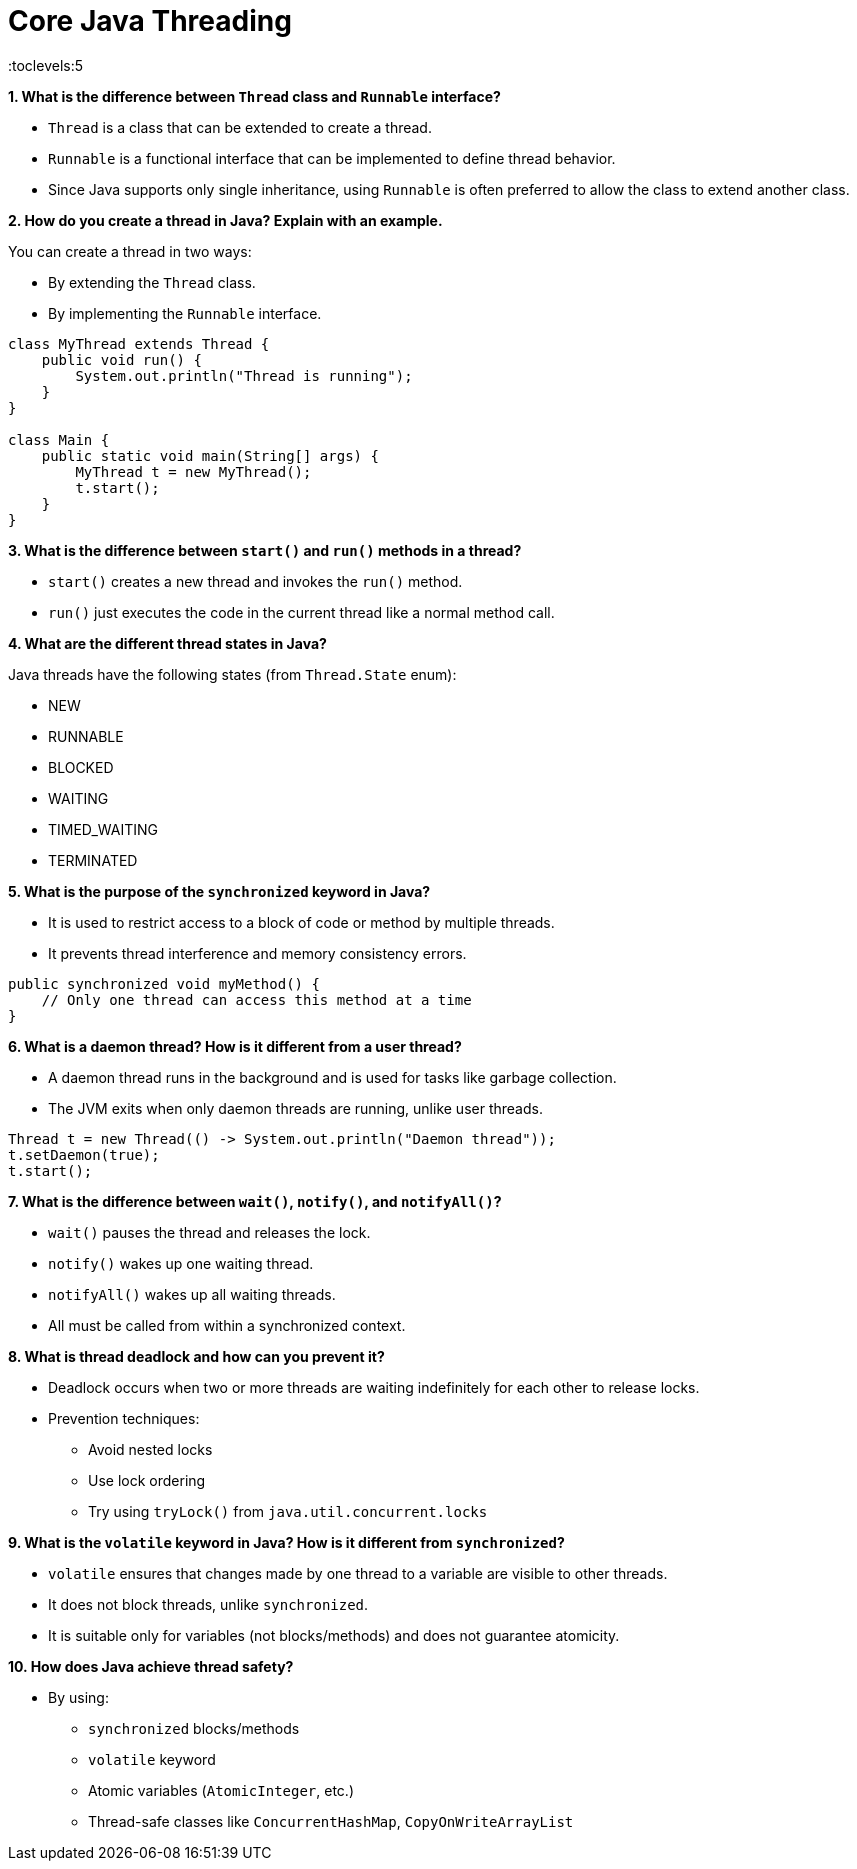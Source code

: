 = Core Java Threading
:toc: right
:toclevels:5
:sectnums:

*1. What is the difference between `Thread` class and `Runnable` interface?*

* `Thread` is a class that can be extended to create a thread.
* `Runnable` is a functional interface that can be implemented to define thread behavior.
* Since Java supports only single inheritance, using `Runnable` is often preferred to allow the class to extend another class.

*2. How do you create a thread in Java? Explain with an example.*

You can create a thread in two ways:

* By extending the `Thread` class.
* By implementing the `Runnable` interface.

[source, java]
----
class MyThread extends Thread {
    public void run() {
        System.out.println("Thread is running");
    }
}

class Main {
    public static void main(String[] args) {
        MyThread t = new MyThread();
        t.start();
    }
}
----

*3. What is the difference between `start()` and `run()` methods in a thread?*

* `start()` creates a new thread and invokes the `run()` method.
* `run()` just executes the code in the current thread like a normal method call.

*4. What are the different thread states in Java?*

Java threads have the following states (from `Thread.State` enum):

* NEW
* RUNNABLE
* BLOCKED
* WAITING
* TIMED_WAITING
* TERMINATED

*5. What is the purpose of the `synchronized` keyword in Java?*

* It is used to restrict access to a block of code or method by multiple threads.
* It prevents thread interference and memory consistency errors.

[source, java]
----
public synchronized void myMethod() {
    // Only one thread can access this method at a time
}
----

*6. What is a daemon thread? How is it different from a user thread?*

* A daemon thread runs in the background and is used for tasks like garbage collection.
* The JVM exits when only daemon threads are running, unlike user threads.

[source, java]
----
Thread t = new Thread(() -> System.out.println("Daemon thread"));
t.setDaemon(true);
t.start();
----

*7. What is the difference between `wait()`, `notify()`, and `notifyAll()`?*

* `wait()` pauses the thread and releases the lock.
* `notify()` wakes up one waiting thread.
* `notifyAll()` wakes up all waiting threads.
* All must be called from within a synchronized context.

*8. What is thread deadlock and how can you prevent it?*

* Deadlock occurs when two or more threads are waiting indefinitely for each other to release locks.
* Prevention techniques:
  - Avoid nested locks
  - Use lock ordering
  - Try using `tryLock()` from `java.util.concurrent.locks`

*9. What is the `volatile` keyword in Java? How is it different from `synchronized`?*

* `volatile` ensures that changes made by one thread to a variable are visible to other threads.
* It does not block threads, unlike `synchronized`.
* It is suitable only for variables (not blocks/methods) and does not guarantee atomicity.

*10. How does Java achieve thread safety?*

* By using:
  - `synchronized` blocks/methods
  - `volatile` keyword
  - Atomic variables (`AtomicInteger`, etc.)
  - Thread-safe classes like `ConcurrentHashMap`, `CopyOnWriteArrayList`
